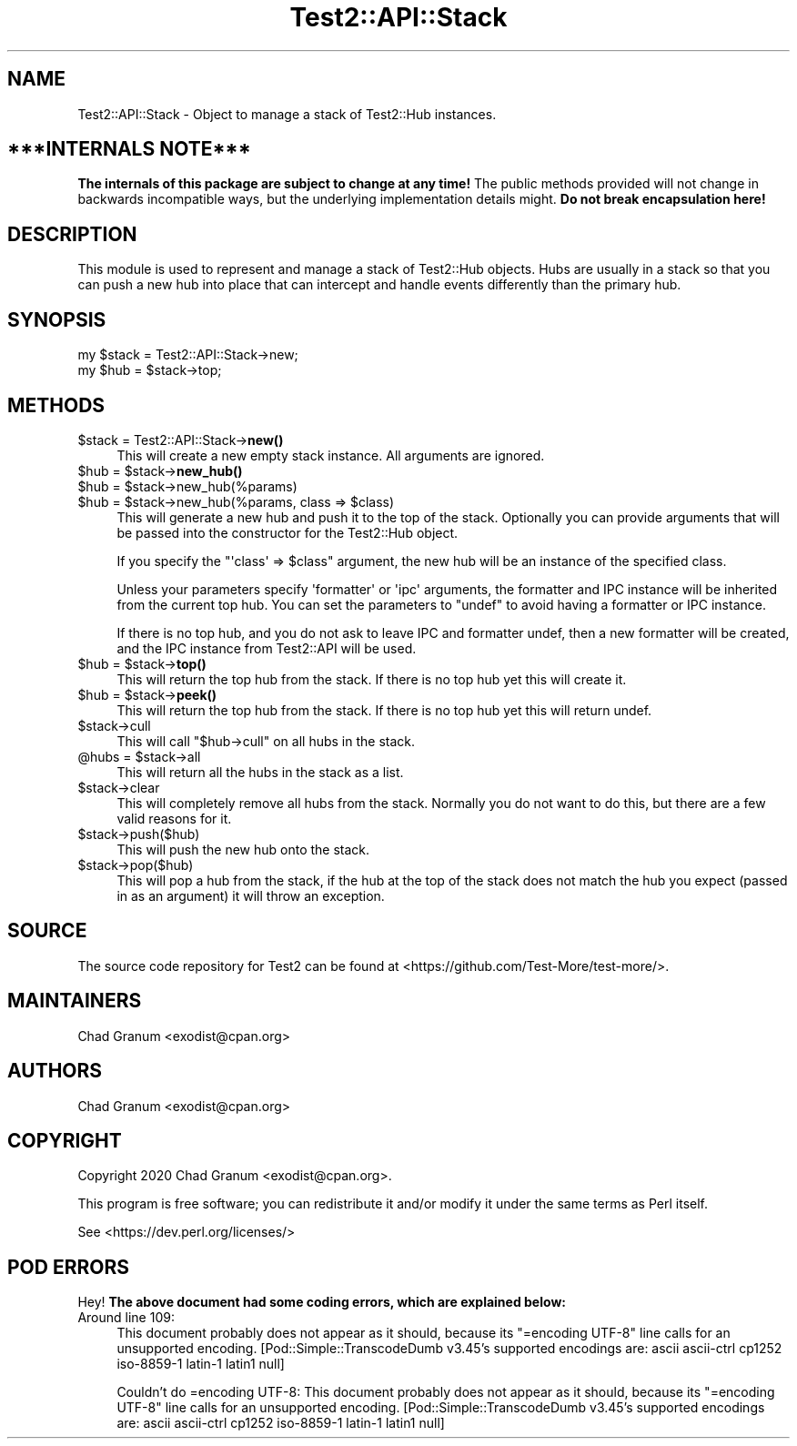 .\" Automatically generated by Pod::Man 5.0102 (Pod::Simple 3.45)
.\"
.\" Standard preamble:
.\" ========================================================================
.de Sp \" Vertical space (when we can't use .PP)
.if t .sp .5v
.if n .sp
..
.de Vb \" Begin verbatim text
.ft CW
.nf
.ne \\$1
..
.de Ve \" End verbatim text
.ft R
.fi
..
.\" \*(C` and \*(C' are quotes in nroff, nothing in troff, for use with C<>.
.ie n \{\
.    ds C` ""
.    ds C' ""
'br\}
.el\{\
.    ds C`
.    ds C'
'br\}
.\"
.\" Escape single quotes in literal strings from groff's Unicode transform.
.ie \n(.g .ds Aq \(aq
.el       .ds Aq '
.\"
.\" If the F register is >0, we'll generate index entries on stderr for
.\" titles (.TH), headers (.SH), subsections (.SS), items (.Ip), and index
.\" entries marked with X<> in POD.  Of course, you'll have to process the
.\" output yourself in some meaningful fashion.
.\"
.\" Avoid warning from groff about undefined register 'F'.
.de IX
..
.nr rF 0
.if \n(.g .if rF .nr rF 1
.if (\n(rF:(\n(.g==0)) \{\
.    if \nF \{\
.        de IX
.        tm Index:\\$1\t\\n%\t"\\$2"
..
.        if !\nF==2 \{\
.            nr % 0
.            nr F 2
.        \}
.    \}
.\}
.rr rF
.\" ========================================================================
.\"
.IX Title "Test2::API::Stack 3"
.TH Test2::API::Stack 3 2024-04-28 "perl v5.40.0" "Perl Programmers Reference Guide"
.\" For nroff, turn off justification.  Always turn off hyphenation; it makes
.\" way too many mistakes in technical documents.
.if n .ad l
.nh
.SH NAME
Test2::API::Stack \- Object to manage a stack of Test2::Hub
instances.
.SH "***INTERNALS NOTE***"
.IX Header "***INTERNALS NOTE***"
\&\fBThe internals of this package are subject to change at any time!\fR The public
methods provided will not change in backwards incompatible ways, but the
underlying implementation details might. \fBDo not break encapsulation here!\fR
.SH DESCRIPTION
.IX Header "DESCRIPTION"
This module is used to represent and manage a stack of Test2::Hub
objects. Hubs are usually in a stack so that you can push a new hub into place
that can intercept and handle events differently than the primary hub.
.SH SYNOPSIS
.IX Header "SYNOPSIS"
.Vb 2
\&    my $stack = Test2::API::Stack\->new;
\&    my $hub = $stack\->top;
.Ve
.SH METHODS
.IX Header "METHODS"
.ie n .IP "$stack = Test2::API::Stack\->\fBnew()\fR" 4
.el .IP "\f(CW$stack\fR = Test2::API::Stack\->\fBnew()\fR" 4
.IX Item "$stack = Test2::API::Stack->new()"
This will create a new empty stack instance. All arguments are ignored.
.ie n .IP "$hub = $stack\->\fBnew_hub()\fR" 4
.el .IP "\f(CW$hub\fR = \f(CW$stack\fR\->\fBnew_hub()\fR" 4
.IX Item "$hub = $stack->new_hub()"
.PD 0
.ie n .IP "$hub = $stack\->new_hub(%params)" 4
.el .IP "\f(CW$hub\fR = \f(CW$stack\fR\->new_hub(%params)" 4
.IX Item "$hub = $stack->new_hub(%params)"
.ie n .IP "$hub = $stack\->new_hub(%params, class => $class)" 4
.el .IP "\f(CW$hub\fR = \f(CW$stack\fR\->new_hub(%params, class => \f(CW$class\fR)" 4
.IX Item "$hub = $stack->new_hub(%params, class => $class)"
.PD
This will generate a new hub and push it to the top of the stack. Optionally
you can provide arguments that will be passed into the constructor for the
Test2::Hub object.
.Sp
If you specify the \f(CW\*(C`\*(Aqclass\*(Aq => $class\*(C'\fR argument, the new hub will be an
instance of the specified class.
.Sp
Unless your parameters specify \f(CW\*(Aqformatter\*(Aq\fR or \f(CW\*(Aqipc\*(Aq\fR arguments, the
formatter and IPC instance will be inherited from the current top hub. You can
set the parameters to \f(CW\*(C`undef\*(C'\fR to avoid having a formatter or IPC instance.
.Sp
If there is no top hub, and you do not ask to leave IPC and formatter undef,
then a new formatter will be created, and the IPC instance from
Test2::API will be used.
.ie n .IP "$hub = $stack\->\fBtop()\fR" 4
.el .IP "\f(CW$hub\fR = \f(CW$stack\fR\->\fBtop()\fR" 4
.IX Item "$hub = $stack->top()"
This will return the top hub from the stack. If there is no top hub yet this
will create it.
.ie n .IP "$hub = $stack\->\fBpeek()\fR" 4
.el .IP "\f(CW$hub\fR = \f(CW$stack\fR\->\fBpeek()\fR" 4
.IX Item "$hub = $stack->peek()"
This will return the top hub from the stack. If there is no top hub yet this
will return undef.
.ie n .IP $stack\->cull 4
.el .IP \f(CW$stack\fR\->cull 4
.IX Item "$stack->cull"
This will call \f(CW\*(C`$hub\->cull\*(C'\fR on all hubs in the stack.
.ie n .IP "@hubs = $stack\->all" 4
.el .IP "\f(CW@hubs\fR = \f(CW$stack\fR\->all" 4
.IX Item "@hubs = $stack->all"
This will return all the hubs in the stack as a list.
.ie n .IP $stack\->clear 4
.el .IP \f(CW$stack\fR\->clear 4
.IX Item "$stack->clear"
This will completely remove all hubs from the stack. Normally you do not want
to do this, but there are a few valid reasons for it.
.ie n .IP $stack\->push($hub) 4
.el .IP \f(CW$stack\fR\->push($hub) 4
.IX Item "$stack->push($hub)"
This will push the new hub onto the stack.
.ie n .IP $stack\->pop($hub) 4
.el .IP \f(CW$stack\fR\->pop($hub) 4
.IX Item "$stack->pop($hub)"
This will pop a hub from the stack, if the hub at the top of the stack does not
match the hub you expect (passed in as an argument) it will throw an exception.
.SH SOURCE
.IX Header "SOURCE"
The source code repository for Test2 can be found at
<https://github.com/Test\-More/test\-more/>.
.SH MAINTAINERS
.IX Header "MAINTAINERS"
.IP "Chad Granum <exodist@cpan.org>" 4
.IX Item "Chad Granum <exodist@cpan.org>"
.SH AUTHORS
.IX Header "AUTHORS"
.PD 0
.IP "Chad Granum <exodist@cpan.org>" 4
.IX Item "Chad Granum <exodist@cpan.org>"
.PD
.SH COPYRIGHT
.IX Header "COPYRIGHT"
Copyright 2020 Chad Granum <exodist@cpan.org>.
.PP
This program is free software; you can redistribute it and/or
modify it under the same terms as Perl itself.
.PP
See <https://dev.perl.org/licenses/>
.SH "POD ERRORS"
.IX Header "POD ERRORS"
Hey! \fBThe above document had some coding errors, which are explained below:\fR
.IP "Around line 109:" 4
.IX Item "Around line 109:"
This document probably does not appear as it should, because its "=encoding UTF\-8" line calls for an unsupported encoding.  [Pod::Simple::TranscodeDumb v3.45's supported encodings are: ascii ascii-ctrl cp1252 iso\-8859\-1 latin\-1 latin1 null]
.Sp
Couldn't do =encoding UTF\-8: This document probably does not appear as it should, because its "=encoding UTF\-8" line calls for an unsupported encoding.  [Pod::Simple::TranscodeDumb v3.45's supported encodings are: ascii ascii-ctrl cp1252 iso\-8859\-1 latin\-1 latin1 null]
